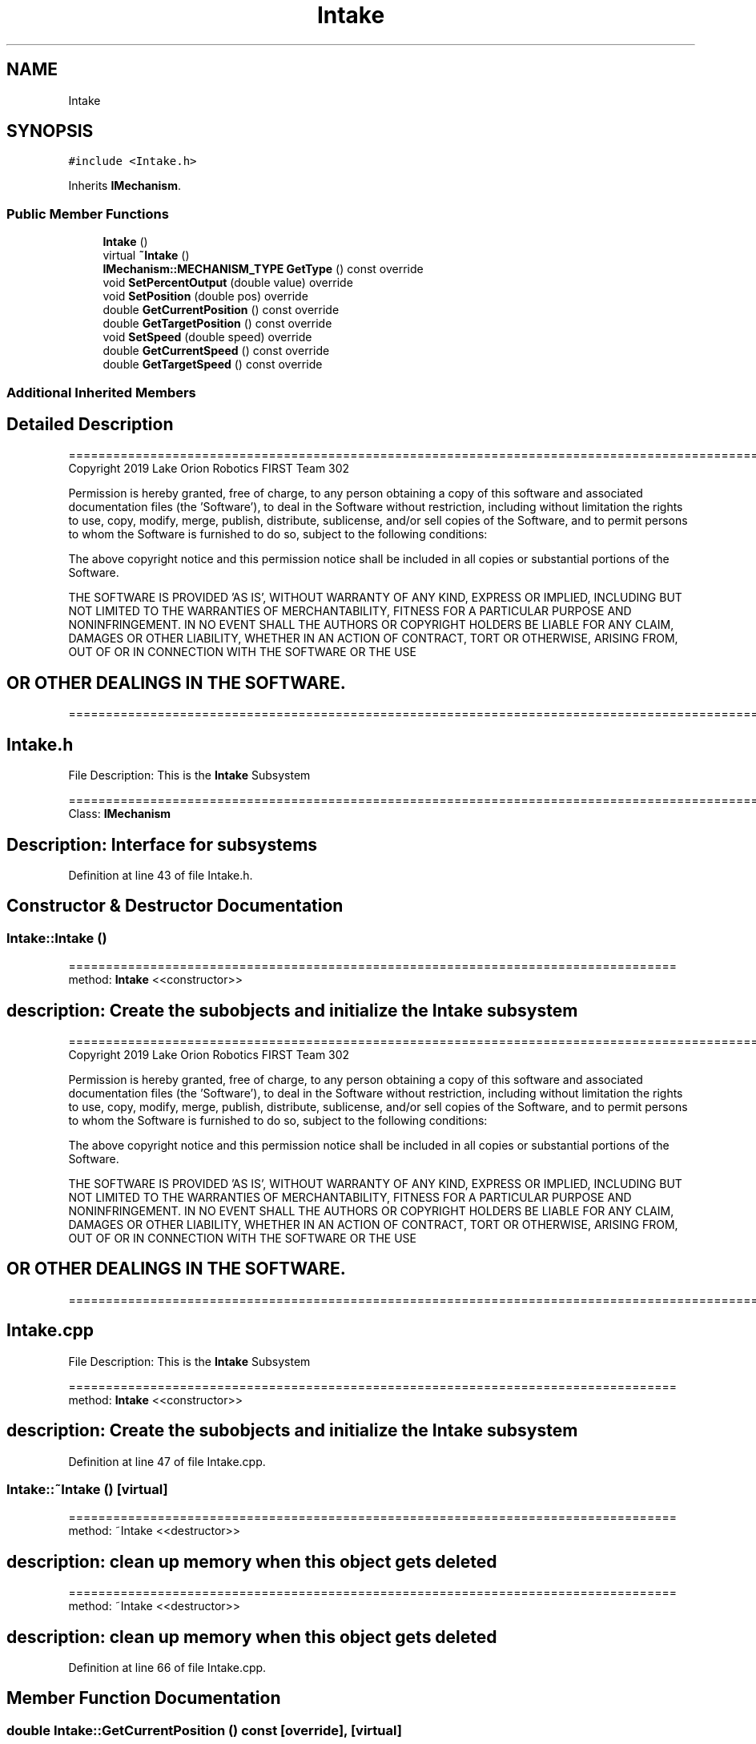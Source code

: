 .TH "Intake" 3 "Thu Oct 31 2019" "2020 Template Project" \" -*- nroff -*-
.ad l
.nh
.SH NAME
Intake
.SH SYNOPSIS
.br
.PP
.PP
\fC#include <Intake\&.h>\fP
.PP
Inherits \fBIMechanism\fP\&.
.SS "Public Member Functions"

.in +1c
.ti -1c
.RI "\fBIntake\fP ()"
.br
.ti -1c
.RI "virtual \fB~Intake\fP ()"
.br
.ti -1c
.RI "\fBIMechanism::MECHANISM_TYPE\fP \fBGetType\fP () const override"
.br
.ti -1c
.RI "void \fBSetPercentOutput\fP (double value) override"
.br
.ti -1c
.RI "void \fBSetPosition\fP (double pos) override"
.br
.ti -1c
.RI "double \fBGetCurrentPosition\fP () const override"
.br
.ti -1c
.RI "double \fBGetTargetPosition\fP () const override"
.br
.ti -1c
.RI "void \fBSetSpeed\fP (double speed) override"
.br
.ti -1c
.RI "double \fBGetCurrentSpeed\fP () const override"
.br
.ti -1c
.RI "double \fBGetTargetSpeed\fP () const override"
.br
.in -1c
.SS "Additional Inherited Members"
.SH "Detailed Description"
.PP 
==================================================================================================================================================== Copyright 2019 Lake Orion Robotics FIRST Team 302
.PP
Permission is hereby granted, free of charge, to any person obtaining a copy of this software and associated documentation files (the 'Software'), to deal in the Software without restriction, including without limitation the rights to use, copy, modify, merge, publish, distribute, sublicense, and/or sell copies of the Software, and to permit persons to whom the Software is furnished to do so, subject to the following conditions:
.PP
The above copyright notice and this permission notice shall be included in all copies or substantial portions of the Software\&.
.PP
THE SOFTWARE IS PROVIDED 'AS IS', WITHOUT WARRANTY OF ANY KIND, EXPRESS OR IMPLIED, INCLUDING BUT NOT LIMITED TO THE WARRANTIES OF MERCHANTABILITY, FITNESS FOR A PARTICULAR PURPOSE AND NONINFRINGEMENT\&. IN NO EVENT SHALL THE AUTHORS OR COPYRIGHT HOLDERS BE LIABLE FOR ANY CLAIM, DAMAGES OR OTHER LIABILITY, WHETHER IN AN ACTION OF CONTRACT, TORT OR OTHERWISE, ARISING FROM, OUT OF OR IN CONNECTION WITH THE SOFTWARE OR THE USE 
.SH "OR OTHER DEALINGS IN THE SOFTWARE\&."
.PP
======================================================================================================== 
.SH "Intake\&.h"
.PP
File Description: This is the \fBIntake\fP Subsystem
.PP
.PP
 ======================================================================================================== Class: \fBIMechanism\fP 
.SH "Description:   Interface for subsystems"
.PP

.PP
Definition at line 43 of file Intake\&.h\&.
.SH "Constructor & Destructor Documentation"
.PP 
.SS "Intake::Intake ()"
================================================================================== method: \fBIntake\fP <<constructor>> 
.SH "description:    Create the subobjects and initialize the Intake subsystem"
.PP
==================================================================================================================================================== Copyright 2019 Lake Orion Robotics FIRST Team 302
.PP
Permission is hereby granted, free of charge, to any person obtaining a copy of this software and associated documentation files (the 'Software'), to deal in the Software without restriction, including without limitation the rights to use, copy, modify, merge, publish, distribute, sublicense, and/or sell copies of the Software, and to permit persons to whom the Software is furnished to do so, subject to the following conditions:
.PP
The above copyright notice and this permission notice shall be included in all copies or substantial portions of the Software\&.
.PP
THE SOFTWARE IS PROVIDED 'AS IS', WITHOUT WARRANTY OF ANY KIND, EXPRESS OR IMPLIED, INCLUDING BUT NOT LIMITED TO THE WARRANTIES OF MERCHANTABILITY, FITNESS FOR A PARTICULAR PURPOSE AND NONINFRINGEMENT\&. IN NO EVENT SHALL THE AUTHORS OR COPYRIGHT HOLDERS BE LIABLE FOR ANY CLAIM, DAMAGES OR OTHER LIABILITY, WHETHER IN AN ACTION OF CONTRACT, TORT OR OTHERWISE, ARISING FROM, OUT OF OR IN CONNECTION WITH THE SOFTWARE OR THE USE 
.SH "OR OTHER DEALINGS IN THE SOFTWARE\&."
.PP
======================================================================================================== 
.SH "Intake\&.cpp"
.PP
File Description: This is the \fBIntake\fP Subsystem
.PP
.PP
 ================================================================================== method: \fBIntake\fP <<constructor>> 
.SH "description:    Create the subobjects and initialize the Intake subsystem"
.PP

.PP
Definition at line 47 of file Intake\&.cpp\&.
.SS "Intake::~Intake ()\fC [virtual]\fP"
================================================================================== method: ~Intake <<destructor>> 
.SH "description:    clean up memory when this object gets deleted"
.PP
================================================================================== method: ~Intake <<destructor>> 
.SH "description:    clean up memory when this object gets deleted"
.PP

.PP
Definition at line 66 of file Intake\&.cpp\&.
.SH "Member Function Documentation"
.PP 
.SS "double Intake::GetCurrentPosition () const\fC [override]\fP, \fC [virtual]\fP"
================================================================================== method: GetCurrentPostion description: Return the current position of the intake in degrees\&. Since we don't have a sensor this will return -90 for clockwise rotations and 90 for counter-clockwise rotations\&. 
.SH "returns:        double  position in degrees (rotating mechansim)"
.PP
================================================================================== method: GetCurrentPostion description: Return the current position of the intake in degrees\&. Since we don't have a sensor this will return -90 for clockwise rotations and 90 for counter-clockwise rotations\&. 
.SH "returns:        double  position in degrees (rotating mechansim)"
.PP

.PP
Implements \fBIMechanism\fP\&.
.PP
Definition at line 139 of file Intake\&.cpp\&.
.SS "double Intake::GetCurrentSpeed () const\fC [override]\fP, \fC [virtual]\fP"
================================================================================== method: GetCurrentSpeed description: Get the current speed of the intake\&. The value is in degrees per second\&. Since we don't have a sensor for this mechanism, it will return -360 for clockwise rotations and 360 for counter clockwise rotations\&. 
.SH "returns:        double  speed in degrees/second (rotating mechansim)"
.PP
================================================================================== method: GetCurrentSpeed description: Get the current speed of the intake\&. The value is in degrees per second\&. Since we don't have a sensor for this mechanism, it will return -360 for clockwise rotations and 360 for counter clockwise rotations\&. 
.SH "returns:        double  speed in degrees/second (rotating mechansim)"
.PP

.PP
Implements \fBIMechanism\fP\&.
.PP
Definition at line 199 of file Intake\&.cpp\&.
.SS "double Intake::GetTargetPosition () const\fC [override]\fP, \fC [virtual]\fP"
================================================================================== method: GetTargetPostion description: Return the target position of the intake\&. Since we don't have a sensor this will return -90 for clockwise rotations and 90 for counter-clockwise rotations\&. 
.SH "returns:        double  position in degrees (rotating mechansim)"
.PP
================================================================================== method: GetTargetPostion description: Return the target position of the intake\&. Since we don't have a sensor this will return -90 for clockwise rotations and 90 for counter-clockwise rotations\&. 
.SH "returns:        double  position in degrees (rotating mechansim)"
.PP

.PP
Implements \fBIMechanism\fP\&.
.PP
Definition at line 155 of file Intake\&.cpp\&.
.SS "double Intake::GetTargetSpeed () const\fC [override]\fP, \fC [virtual]\fP"
================================================================================== method: GetTargetSpeecd description: Get the target speed of the intake\&. The value is in degrees per second\&. Since we don't have a sensor for this mechanism, it will return -360 for clockwise rotations and 360 for counter clockwise rotations\&. 
.SH "returns:        double  speed in degrees/second (rotating mechansim)"
.PP
================================================================================== method: GetTargetSpeecd description: Get the target speed of the intake\&. The value is in degrees per second\&. Since we don't have a sensor for this mechanism, it will return -360 for clockwise rotations and 360 for counter clockwise rotations\&. 
.SH "returns:        double  speed in degrees/second (rotating mechansim)"
.PP

.PP
Implements \fBIMechanism\fP\&.
.PP
Definition at line 216 of file Intake\&.cpp\&.
.SS "\fBIMechanism::MECHANISM_TYPE\fP Intake::GetType () const\fC [override]\fP, \fC [virtual]\fP"
================================================================================== method: GetType description: Indicates this is the intake 
.SH "returns:        IMechanism::MECHANISM_TYPE::INTAKE"
.PP
================================================================================== method: GetType description: Indicates this is the intake 
.SH "returns:        IMechanism::MECHANISM_TYPE::INTAKE"
.PP

.PP
Implements \fBIMechanism\fP\&.
.PP
Definition at line 76 of file Intake\&.cpp\&.
.SS "void Intake::SetPercentOutput (double value)\fC [override]\fP, \fC [virtual]\fP"
================================================================================== method: SetPercentOutput description: Run intake in open loop (percent output) 
.SH "returns:        void"
.PP
================================================================================== method: SetPercentOutput description: Run intake in open loop (percent output) 
.SH "returns:        void"
.PP

.PP
\fBParameters\fP
.RS 4
\fIvalue\fP \fI - percent output for the motor(s) \fP
.RE
.PP

.PP
Implements \fBIMechanism\fP\&.
.PP
Definition at line 88 of file Intake\&.cpp\&.
.SS "void Intake::SetPosition (double pos)\fC [override]\fP, \fC [virtual]\fP"
================================================================================== method: SetPosition description: Run intake in closed loop position mode\&. The value is in degrees\&. Since we don't have a sensor, this will run percent output in the direction specified\&. We will use the standard unit circle for direction with negative being clockwise and positive being counter-clockwise\&. 
.SH "returns:        void"
.PP
================================================================================== method: SetPosition description: Run intake in closed loop position mode\&. The value is in degrees\&. Since we don't have a sensor, this will run percent output in the direction specified\&. We will use the standard unit circle for direction with negative being clockwise and positive being counter-clockwise\&. 
.SH "returns:        void"
.PP

.PP
\fBParameters\fP
.RS 4
\fIpos\fP \fI - target position in degrees (rotating mechansim) \fP
.RE
.PP

.PP
Implements \fBIMechanism\fP\&.
.PP
Definition at line 113 of file Intake\&.cpp\&.
.SS "void Intake::SetSpeed (double speed)\fC [override]\fP, \fC [virtual]\fP"
================================================================================== method: SetSpeed description: Run intake in closed loop velocity mode\&. The value is in degrees/second (rotating mechansim)\&. Since we don't have a sensor for this mechanism, it will return -360 for clockwise rotations and 360 for counter clockwise rotations\&. 
.SH "returns:        void"
.PP
================================================================================== method: SetSpeed description: Run intake in closed loop velocity mode\&. The value is in degrees/second (rotating mechansim)\&. Since we don't have a sensor for this mechanism, it will return -360 for clockwise rotations and 360 for counter clockwise rotations\&. 
.SH "returns:        void"
.PP

.PP
\fBParameters\fP
.RS 4
\fIspeed\fP \fI - target speed degrees/second (rotating mechansim) \fP
.RE
.PP

.PP
Implements \fBIMechanism\fP\&.
.PP
Definition at line 171 of file Intake\&.cpp\&.

.SH "Author"
.PP 
Generated automatically by Doxygen for 2020 Template Project from the source code\&.
